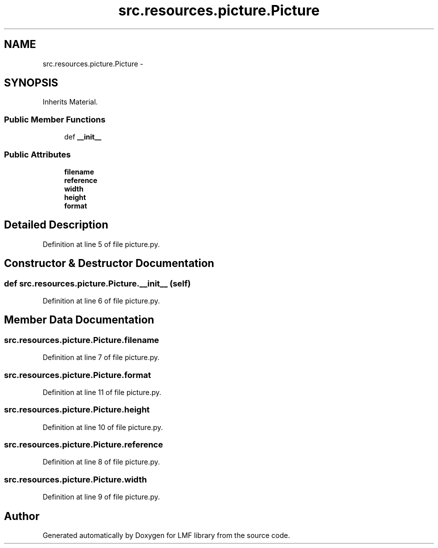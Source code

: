 .TH "src.resources.picture.Picture" 3 "Thu Sep 18 2014" "LMF library" \" -*- nroff -*-
.ad l
.nh
.SH NAME
src.resources.picture.Picture \- 
.SH SYNOPSIS
.br
.PP
.PP
Inherits Material\&.
.SS "Public Member Functions"

.in +1c
.ti -1c
.RI "def \fB__init__\fP"
.br
.in -1c
.SS "Public Attributes"

.in +1c
.ti -1c
.RI "\fBfilename\fP"
.br
.ti -1c
.RI "\fBreference\fP"
.br
.ti -1c
.RI "\fBwidth\fP"
.br
.ti -1c
.RI "\fBheight\fP"
.br
.ti -1c
.RI "\fBformat\fP"
.br
.in -1c
.SH "Detailed Description"
.PP 
Definition at line 5 of file picture\&.py\&.
.SH "Constructor & Destructor Documentation"
.PP 
.SS "def src\&.resources\&.picture\&.Picture\&.__init__ (self)"

.PP
Definition at line 6 of file picture\&.py\&.
.SH "Member Data Documentation"
.PP 
.SS "src\&.resources\&.picture\&.Picture\&.filename"

.PP
Definition at line 7 of file picture\&.py\&.
.SS "src\&.resources\&.picture\&.Picture\&.format"

.PP
Definition at line 11 of file picture\&.py\&.
.SS "src\&.resources\&.picture\&.Picture\&.height"

.PP
Definition at line 10 of file picture\&.py\&.
.SS "src\&.resources\&.picture\&.Picture\&.reference"

.PP
Definition at line 8 of file picture\&.py\&.
.SS "src\&.resources\&.picture\&.Picture\&.width"

.PP
Definition at line 9 of file picture\&.py\&.

.SH "Author"
.PP 
Generated automatically by Doxygen for LMF library from the source code\&.
